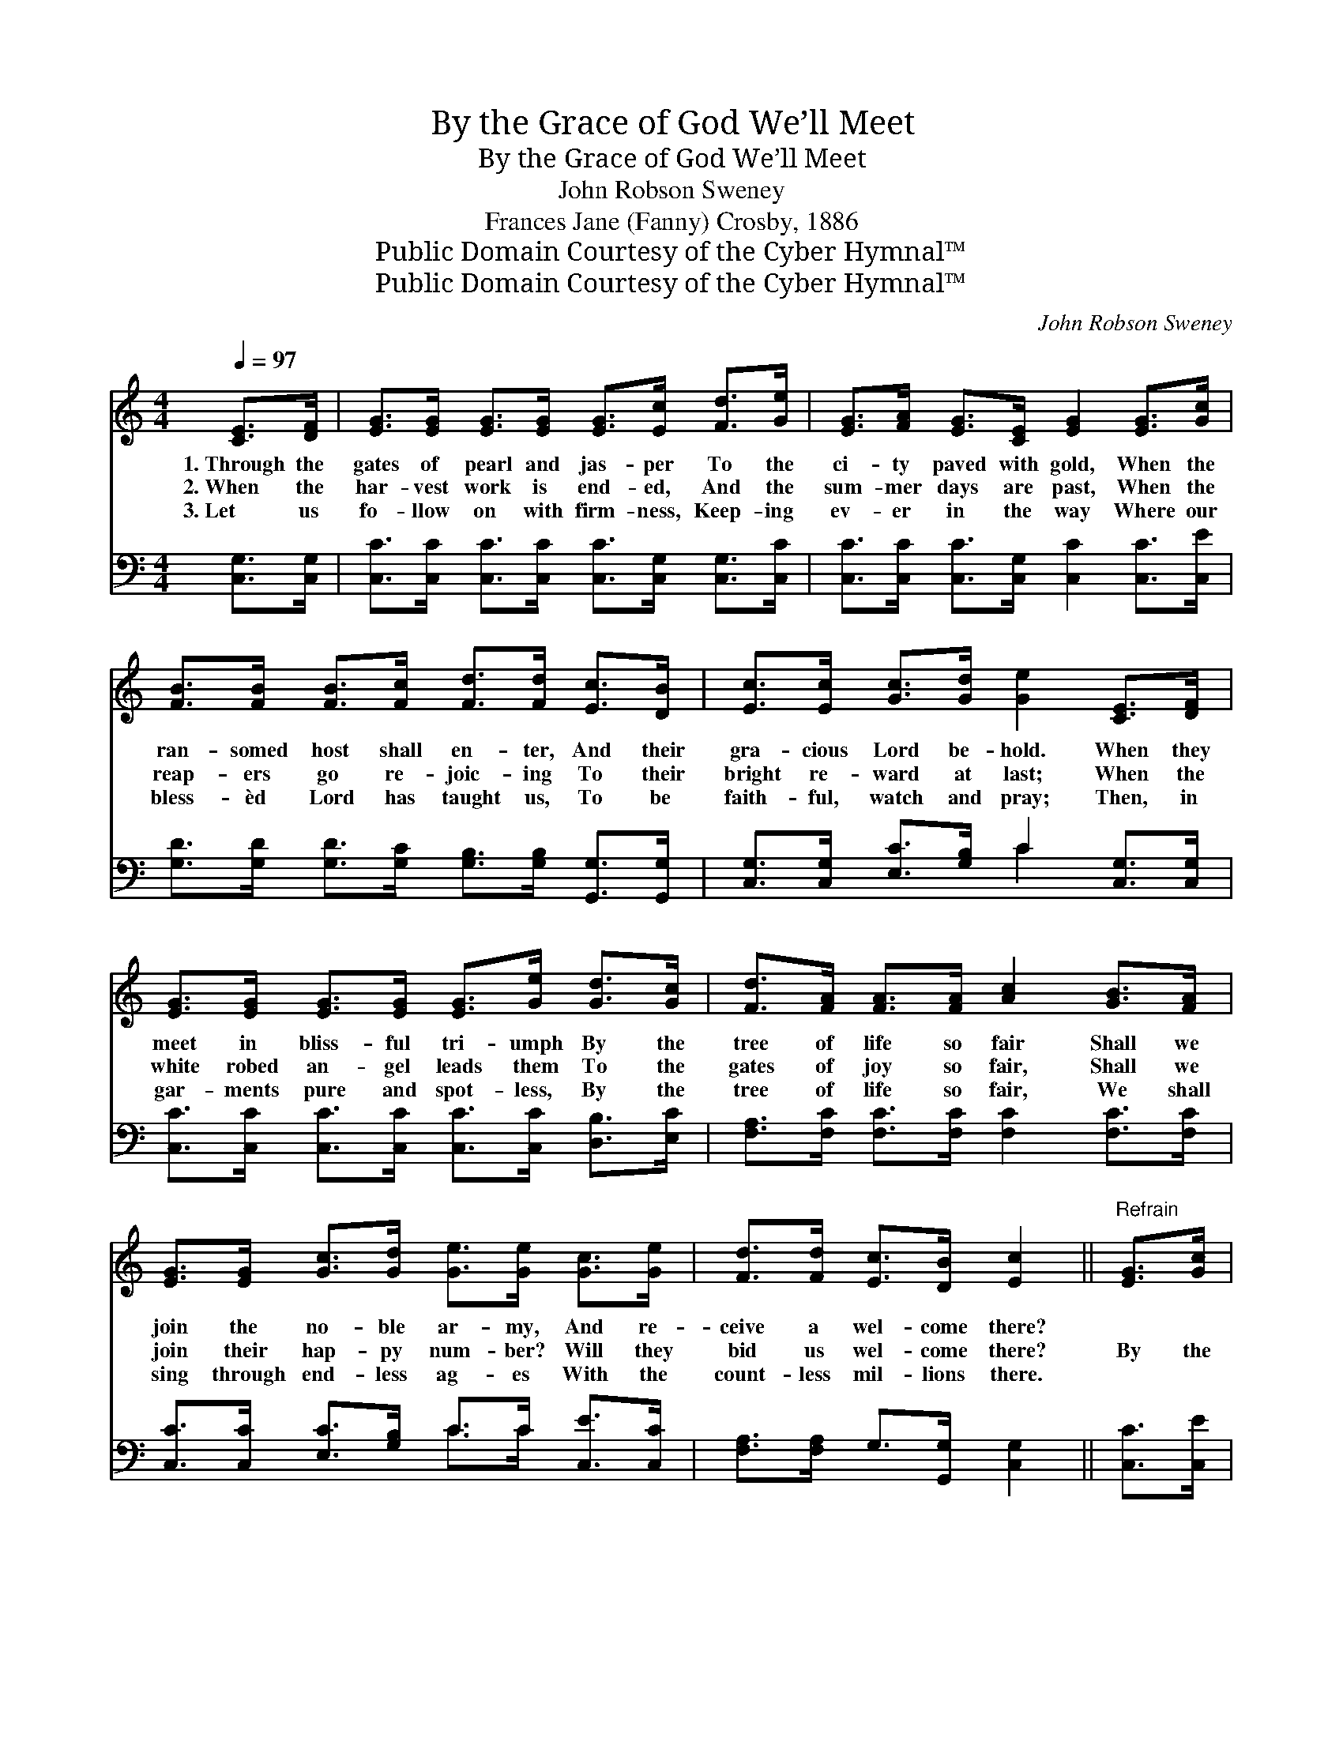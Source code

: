 X:1
T:By the Grace of God We’ll Meet
T:By the Grace of God We’ll Meet
T:John Robson Sweney
T:Frances Jane (Fanny) Crosby, 1886
T:Public Domain Courtesy of the Cyber Hymnal™
T:Public Domain Courtesy of the Cyber Hymnal™
C:John Robson Sweney
Z:Public Domain
Z:Courtesy of the Cyber Hymnal™
%%score ( 1 2 ) ( 3 4 )
L:1/8
Q:1/4=97
M:4/4
K:C
V:1 treble 
V:2 treble 
V:3 bass 
V:4 bass 
V:1
 [CE]>[DF] | [EG]>[EG] [EG]>[EG] [EG]>[Ec] [Fd]>[Ge] | [EG]>[FA] [EG]>[CE] [EG]2 [EG]>[Gc] | %3
w: 1.~Through the|gates of pearl and jas- per To the|ci- ty paved with gold, When the|
w: 2.~When the|har- vest work is end- ed, And the|sum- mer days are past, When the|
w: 3.~Let us|fo- llow on with firm- ness, Keep- ing|ev- er in the way Where our|
 [FB]>[FB] [FB]>[Fc] [Fd]>[Fd] [Ec]>[DB] | [Ec]>[Ec] [Gc]>[Gd] [Ge]2 [CE]>[DF] | %5
w: ran- somed host shall en- ter, And their|gra- cious Lord be- hold. When they|
w: reap- ers go re- joic- ing To their|bright re- ward at last; When the|
w: bless- èd Lord has taught us, To be|faith- ful, watch and pray; Then, in|
 [EG]>[EG] [EG]>[EG] [EG]>[Ge] [Gd]>[Gc] | [Fd]>[FA] [FA]>[FA] [Ac]2 [GB]>[FA] | %7
w: meet in bliss- ful tri- umph By the|tree of life so fair Shall we|
w: white robed an- gel leads them To the|gates of joy so fair, Shall we|
w: gar- ments pure and spot- less, By the|tree of life so fair, We shall|
 [EG]>[EG] [Gc]>[Gd] [Ge]>[Ge] [Gc]>[Ge] | [Fd]>[Fd] [Ec]>[DB] [Ec]2 ||"^Refrain" [EG]>[Gc] | %10
w: join the no- ble ar- my, And re-|ceive a wel- come there?||
w: join their hap- py num- ber? Will they|bid us wel- come there?|~By the|
w: sing through end- less ag- es With the|count- less mil- lions there.||
 B4 =B>G [Gc]>[Gd] | e4 [Ec]2 [Ec]>[Ec] | c4 =c>d c>A | (G4 E2) G>G x/4 | f4 [Gf]>[GB] [Gc]>[Gd] | %15
w: |||||
w: grace of God we’ll meet|In the ci- ty’s|* gold- en street Shout-|ing, * glor- y!|hal- le- lu- jah! At|
w: |||||
 e4 E>(E [EG]>)[Gc] | B4 [FB]>[FB] [FA]>[FB] | [Ec]6 |] %18
w: |||
w: * the dear * Re-|deem- * er’s feet. *||
w: |||
V:2
 x2 | x8 | x8 | x8 | x8 | x8 | x8 | x8 | x6 || x2 | B4- =B>G x2 | e4 x4 | c4- =c>d c>A | %13
 G4 E2 G3/2G3/4 | f4- x4 | e4 E>E x2 | B4- x4 | x6 |] %18
V:3
 [C,G,]>[C,G,] | [C,C]>[C,C] [C,C]>[C,C] [C,C]>[C,G,] [C,G,]>[C,C] | %2
 [C,C]>[C,C] [C,C]>[C,G,] [C,C]2 [C,C]>[C,E] | %3
 [G,D]>[G,D] [G,D]>[G,C] [G,B,]>[G,B,] [G,,G,]>[G,,G,] | %4
 [C,G,]>[C,G,] [E,C]>[G,B,] C2 [C,G,]>[C,G,] | [C,C]>[C,C] [C,C]>[C,C] [C,C]>[C,C] [D,B,]>[E,C] | %6
 [F,A,]>[F,C] [F,C]>[F,C] [F,C]2 [F,C]>[F,C] | [C,C]>[C,C] [E,C]>[G,B,] C>C [C,E]>[C,C] | %8
 [F,A,]>[F,A,] G,>[G,,G,] [C,G,]2 || [C,C]>[C,E] | %10
 ([G,D]3/2 [G,D]/ [G,D]3/2 [G,D]/ G,>)F, [E,C]>[D,B,] | %11
 ([C,C]>[C,C][C,C]>[C,C] [C,G,]2) [C,G,]>[C,G,] | ([F,A,]2 [F,A,]2 [F,A,]2) [F,A,]>C | %13
 ([C,C]2 [C,C]>[C,C] [C,C]2) G,>G, x/4 | ([G,B,]>[G,B,][G,B,]>[G,B,]) [G,B,]>[F,D] [E,C]>[D,B,] | %15
 ([C,C]>[C,C][C,C]>[C,C]) [C,G,]3/2 ([C,G,]/ [C,C]>)[C,E] | ([G,D]>D[G,D]>D [G,,D]>)D D>G, | %17
 [C,G,]6 |] %18
V:4
 x2 | x8 | x8 | x8 | x4 C2 x2 | x8 | x8 | x4 C>C x2 | x6 || x2 | x4 G,>F, x2 | x8 | x8 | %13
 x6 G,>G, x/4 | x8 | x8 | x11/2 D/ D>G, | x6 |] %18

